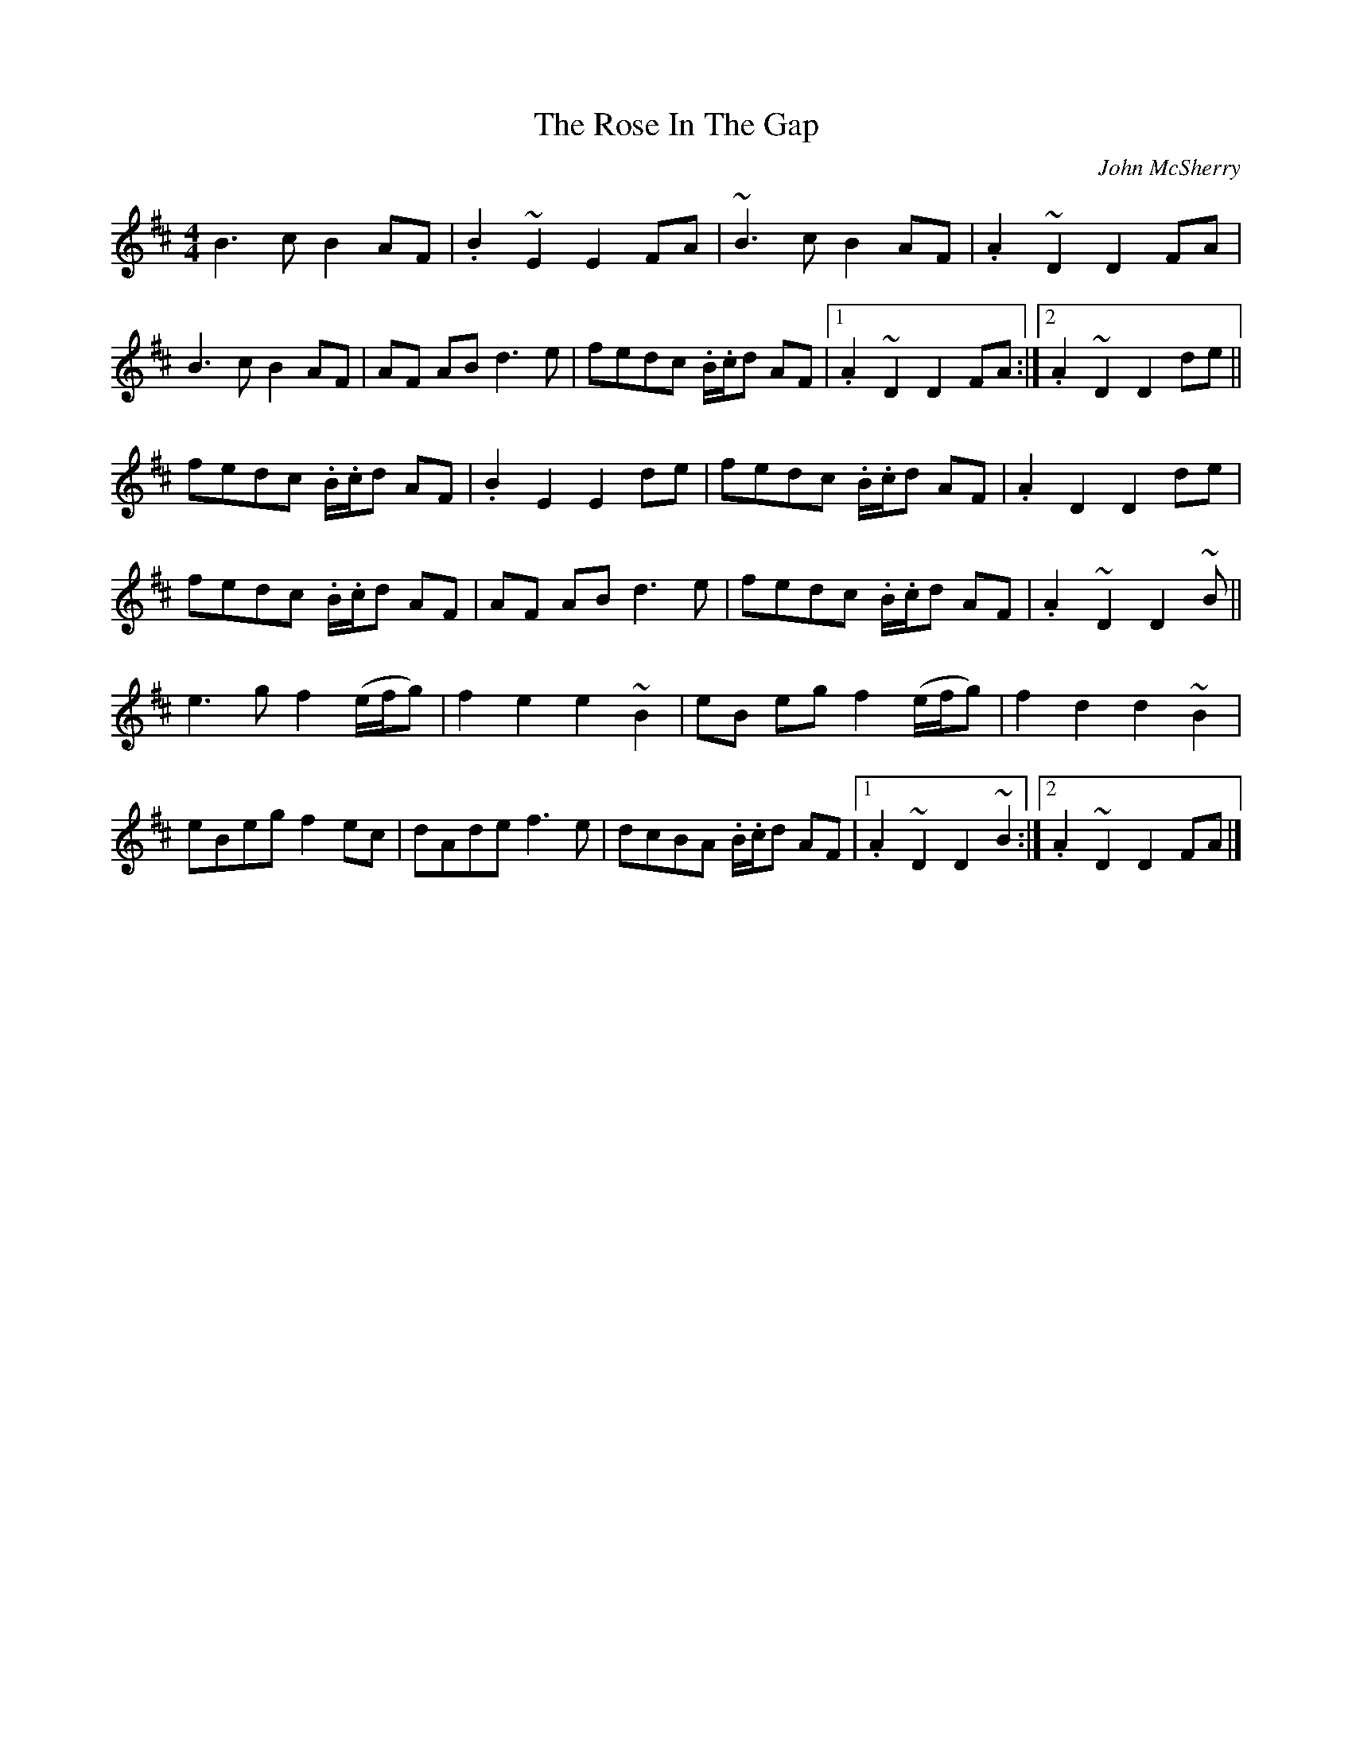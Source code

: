 X:1
T:The Rose In The Gap
C:John McSherry
D:Tripswitch
Z:transcription Johannes Schiefner (jschiefner@gmx.net)
M:4/4
L:1/8
R:march
K:Edor
B3c B2 AF|.B2~E2E2 FA| ~B3cB2AF|.A2~D2D2FA|
B3cB2 AF|AF ABd3e|fedc .B/.c/d AF|1.A2~D2D2FA:|2.A2~D2D2de||
fedc .B/.c/d AF|.B2E2E2de|fedc .B/.c/d AF|.A2D2D2de|
fedc .B/.c/d AF|AF ABd3e|fedc .B/.c/d AF| .A2~D2D2~B||
e3g f2 (e/f/g)|f2e2e2~B2|eB eg f2 (e/f/g)|f2d2d2~B2|
eBeg f2ec|dAdef3e|dcBA .B/.c/d AF|1.A2~D2D2~B2:|2.A2~D2D2FA|]

X: 1
T: The Rose In The Gap
R: hornpipe
M: 4/4
L: 1/8
K: Edor
|:(3FGA|B3cB2AF|B2E2E2(3FGA| B3cB2AF|A2D2D2(3EFG|
B3cB2 AF|AF ABd3e|fedB (3Bcd AF| B2E2E2:|
|:Bd|fedB BdBA|B2E2E2Bd|fedB BdBA|B2D2D2Bd|
fedB BdAF|AF ABd3e|fedB (3Bcd AF| B2E2E2:|
|:Bd|e3g f2eg|f2e2e2Bd|e3g f2eg|f2d2d2Bd|
e3g f2dB|dBdef4|fedB (3Bcd BA|B2E2E2:|